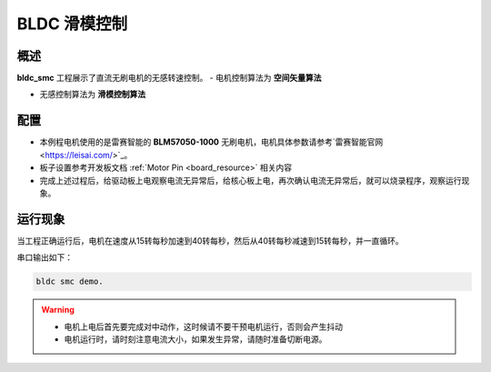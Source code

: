.. _bldc_smc:

BLDC 滑模控制
==================

概述
------

**bldc_smc** 工程展示了直流无刷电机的无感转速控制。
- 电机控制算法为 **空间矢量算法**

- 无感控制算法为 **滑模控制算法**

配置
------

- 本例程电机使用的是雷赛智能的 **BLM57050-1000**  无刷电机，电机具体参数请参考`雷赛智能官网 <https://leisai.com/>`_。

- 板子设置参考开发板文档 :ref:`Motor Pin <board_resource>` 相关内容

- 完成上述过程后，给驱动板上电观察电流无异常后，给核心板上电，再次确认电流无异常后，就可以烧录程序，观察运行现象。

运行现象
------------

当工程正确运行后，电机在速度从15转每秒加速到40转每秒，然后从40转每秒减速到15转每秒，并一直循环。

串口输出如下：


.. code-block:: console

   bldc smc demo.



.. warning::

   - 电机上电后首先要完成对中动作，这时候请不要干预电机运行，否则会产生抖动

   - 电机运行时，请时刻注意电流大小，如果发生异常，请随时准备切断电源。

